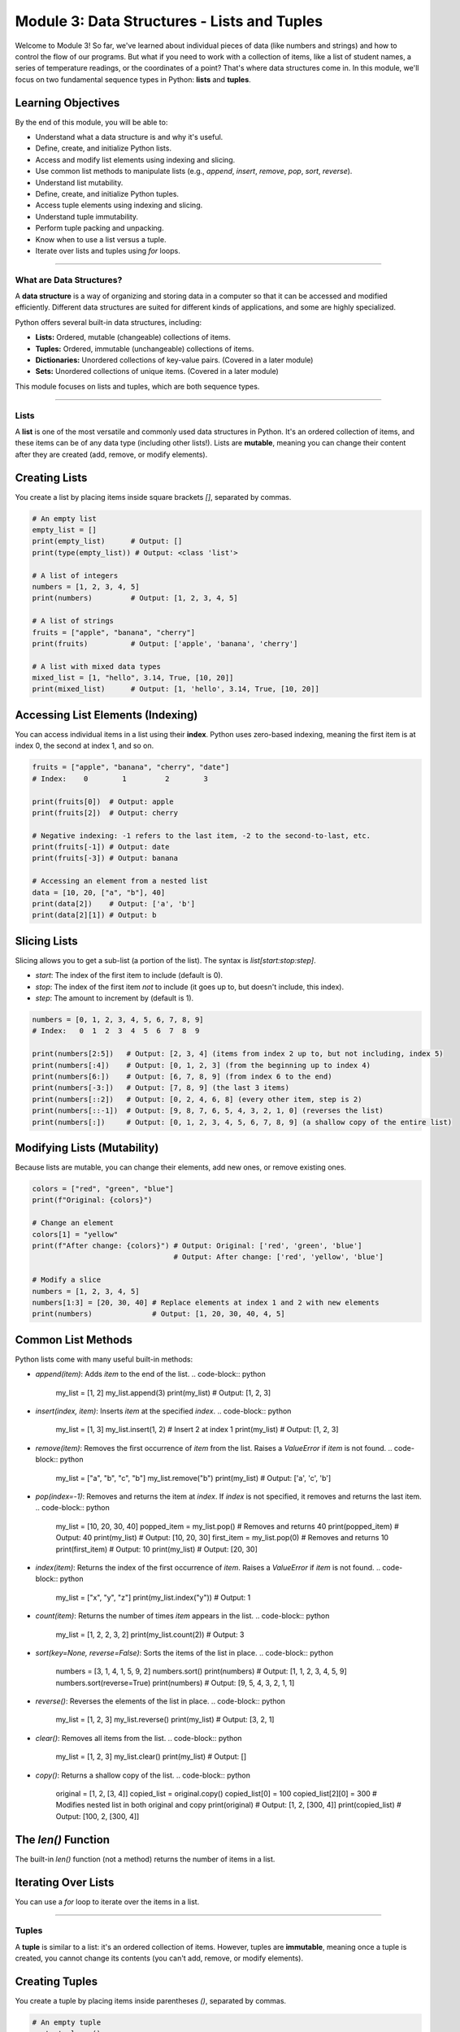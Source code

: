 .. _module3-data-structures-lists-tuples:

======================================================
Module 3: Data Structures - Lists and Tuples
======================================================

Welcome to Module 3! So far, we've learned about individual pieces of data (like numbers and strings) and how to control the flow of our programs. But what if you need to work with a collection of items, like a list of student names, a series of temperature readings, or the coordinates of a point? That's where data structures come in. In this module, we'll focus on two fundamental sequence types in Python: **lists** and **tuples**.

.. image:: ../_static/images/list_tuple_boxes.png
   :alt: Abstract representation of lists and tuples as organized boxes
   :width: 300px
   :align: center


Learning Objectives
-------------------

By the end of this module, you will be able to:

*   Understand what a data structure is and why it's useful.
*   Define, create, and initialize Python lists.
*   Access and modify list elements using indexing and slicing.
*   Use common list methods to manipulate lists (e.g., `append`, `insert`, `remove`, `pop`, `sort`, `reverse`).
*   Understand list mutability.
*   Define, create, and initialize Python tuples.
*   Access tuple elements using indexing and slicing.
*   Understand tuple immutability.
*   Perform tuple packing and unpacking.
*   Know when to use a list versus a tuple.
*   Iterate over lists and tuples using `for` loops.

----------------------------------------------------

What are Data Structures?
=========================

A **data structure** is a way of organizing and storing data in a computer so that it can be accessed and modified efficiently. Different data structures are suited for different kinds of applications, and some are highly specialized.

Python offers several built-in data structures, including:

*   **Lists:** Ordered, mutable (changeable) collections of items.
*   **Tuples:** Ordered, immutable (unchangeable) collections of items.
*   **Dictionaries:** Unordered collections of key-value pairs. (Covered in a later module)
*   **Sets:** Unordered collections of unique items. (Covered in a later module)

This module focuses on lists and tuples, which are both sequence types.

----------------------------------------------------

Lists
=====

A **list** is one of the most versatile and commonly used data structures in Python. It's an ordered collection of items, and these items can be of any data type (including other lists!). Lists are **mutable**, meaning you can change their content after they are created (add, remove, or modify elements).

Creating Lists
--------------
You create a list by placing items inside square brackets `[]`, separated by commas.

.. code-block:: python

    # An empty list
    empty_list = []
    print(empty_list)      # Output: []
    print(type(empty_list)) # Output: <class 'list'>

    # A list of integers
    numbers = [1, 2, 3, 4, 5]
    print(numbers)         # Output: [1, 2, 3, 4, 5]

    # A list of strings
    fruits = ["apple", "banana", "cherry"]
    print(fruits)          # Output: ['apple', 'banana', 'cherry']

    # A list with mixed data types
    mixed_list = [1, "hello", 3.14, True, [10, 20]]
    print(mixed_list)      # Output: [1, 'hello', 3.14, True, [10, 20]]

Accessing List Elements (Indexing)
----------------------------------
You can access individual items in a list using their **index**. Python uses zero-based indexing, meaning the first item is at index 0, the second at index 1, and so on.

.. code-block:: python

    fruits = ["apple", "banana", "cherry", "date"]
    # Index:    0        1         2        3

    print(fruits[0])  # Output: apple
    print(fruits[2])  # Output: cherry

    # Negative indexing: -1 refers to the last item, -2 to the second-to-last, etc.
    print(fruits[-1]) # Output: date
    print(fruits[-3]) # Output: banana

    # Accessing an element from a nested list
    data = [10, 20, ["a", "b"], 40]
    print(data[2])    # Output: ['a', 'b']
    print(data[2][1]) # Output: b

Slicing Lists
-------------
Slicing allows you to get a sub-list (a portion of the list). The syntax is `list[start:stop:step]`.

*   `start`: The index of the first item to include (default is 0).
*   `stop`: The index of the first item *not* to include (it goes up to, but doesn't include, this index).
*   `step`: The amount to increment by (default is 1).

.. code-block:: python

    numbers = [0, 1, 2, 3, 4, 5, 6, 7, 8, 9]
    # Index:   0  1  2  3  4  5  6  7  8  9

    print(numbers[2:5])   # Output: [2, 3, 4] (items from index 2 up to, but not including, index 5)
    print(numbers[:4])    # Output: [0, 1, 2, 3] (from the beginning up to index 4)
    print(numbers[6:])    # Output: [6, 7, 8, 9] (from index 6 to the end)
    print(numbers[-3:])   # Output: [7, 8, 9] (the last 3 items)
    print(numbers[::2])   # Output: [0, 2, 4, 6, 8] (every other item, step is 2)
    print(numbers[::-1])  # Output: [9, 8, 7, 6, 5, 4, 3, 2, 1, 0] (reverses the list)
    print(numbers[:])     # Output: [0, 1, 2, 3, 4, 5, 6, 7, 8, 9] (a shallow copy of the entire list)

Modifying Lists (Mutability)
----------------------------
Because lists are mutable, you can change their elements, add new ones, or remove existing ones.

.. code-block:: python

    colors = ["red", "green", "blue"]
    print(f"Original: {colors}")

    # Change an element
    colors[1] = "yellow"
    print(f"After change: {colors}") # Output: Original: ['red', 'green', 'blue']
                                     # Output: After change: ['red', 'yellow', 'blue']

    # Modify a slice
    numbers = [1, 2, 3, 4, 5]
    numbers[1:3] = [20, 30, 40] # Replace elements at index 1 and 2 with new elements
    print(numbers)              # Output: [1, 20, 30, 40, 4, 5]

Common List Methods
-------------------
Python lists come with many useful built-in methods:

*   `append(item)`: Adds `item` to the end of the list.
    .. code-block:: python
        my_list = [1, 2]
        my_list.append(3)
        print(my_list) # Output: [1, 2, 3]

*   `insert(index, item)`: Inserts `item` at the specified `index`.
    .. code-block:: python
        my_list = [1, 3]
        my_list.insert(1, 2) # Insert 2 at index 1
        print(my_list)     # Output: [1, 2, 3]

*   `remove(item)`: Removes the first occurrence of `item` from the list. Raises a `ValueError` if `item` is not found.
    .. code-block:: python
        my_list = ["a", "b", "c", "b"]
        my_list.remove("b")
        print(my_list) # Output: ['a', 'c', 'b']

*   `pop(index=-1)`: Removes and returns the item at `index`. If `index` is not specified, it removes and returns the last item.
    .. code-block:: python
        my_list = [10, 20, 30, 40]
        popped_item = my_list.pop()    # Removes and returns 40
        print(popped_item)           # Output: 40
        print(my_list)               # Output: [10, 20, 30]
        first_item = my_list.pop(0)  # Removes and returns 10
        print(first_item)            # Output: 10
        print(my_list)               # Output: [20, 30]

*   `index(item)`: Returns the index of the first occurrence of `item`. Raises a `ValueError` if `item` is not found.
    .. code-block:: python
        my_list = ["x", "y", "z"]
        print(my_list.index("y")) # Output: 1

*   `count(item)`: Returns the number of times `item` appears in the list.
    .. code-block:: python
        my_list = [1, 2, 2, 3, 2]
        print(my_list.count(2)) # Output: 3

*   `sort(key=None, reverse=False)`: Sorts the items of the list in place.
    .. code-block:: python
        numbers = [3, 1, 4, 1, 5, 9, 2]
        numbers.sort()
        print(numbers) # Output: [1, 1, 2, 3, 4, 5, 9]
        numbers.sort(reverse=True)
        print(numbers) # Output: [9, 5, 4, 3, 2, 1, 1]

*   `reverse()`: Reverses the elements of the list in place.
    .. code-block:: python
        my_list = [1, 2, 3]
        my_list.reverse()
        print(my_list) # Output: [3, 2, 1]

*   `clear()`: Removes all items from the list.
    .. code-block:: python
        my_list = [1, 2, 3]
        my_list.clear()
        print(my_list) # Output: []

*   `copy()`: Returns a shallow copy of the list.
    .. code-block:: python
        original = [1, 2, [3, 4]]
        copied_list = original.copy()
        copied_list[0] = 100
        copied_list[2][0] = 300 # Modifies nested list in both original and copy
        print(original)    # Output: [1, 2, [300, 4]]
        print(copied_list) # Output: [100, 2, [300, 4]]

The `len()` Function
--------------------
The built-in `len()` function (not a method) returns the number of items in a list.

.. code-block:: python
    my_list = ["a", "b", "c", "d"]
    print(len(my_list)) # Output: 4

Iterating Over Lists
--------------------
You can use a `for` loop to iterate over the items in a list.

.. code-block:: python
    fruits = ["apple", "banana", "cherry"]
    for fruit in fruits:
        print(fruit)
    # Output:
    # apple
    # banana
    # cherry

    # To get both index and item, use enumerate():
    for index, fruit in enumerate(fruits):
        print(f"Index {index}: {fruit}")
    # Output:
    # Index 0: apple
    # Index 1: banana
    # Index 2: cherry

----------------------------------------------------

Tuples
======

A **tuple** is similar to a list: it's an ordered collection of items. However, tuples are **immutable**, meaning once a tuple is created, you cannot change its contents (you can't add, remove, or modify elements).

Creating Tuples
---------------
You create a tuple by placing items inside parentheses `()`, separated by commas.

.. code-block:: python

    # An empty tuple
    empty_tuple = ()
    print(empty_tuple)      # Output: ()
    print(type(empty_tuple)) # Output: <class 'tuple'>

    # A tuple of integers
    numbers_tuple = (1, 2, 3, 4, 5)
    print(numbers_tuple)    # Output: (1, 2, 3, 4, 5)

    # A tuple with mixed data types
    mixed_tuple = (1, "hello", 3.14, True)
    print(mixed_tuple)      # Output: (1, 'hello', 3.14, True)

    # Parentheses are optional for tuple creation in many contexts (tuple packing)
    another_tuple = 10, 20, "world"
    print(another_tuple)    # Output: (10, 20, 'world')

    # Special case: Creating a tuple with a single item requires a trailing comma
    single_item_tuple = (99,) # The comma makes it a tuple
    not_a_tuple = (99)      # This is just the integer 99 in parentheses
    print(type(single_item_tuple)) # Output: <class 'tuple'>
    print(type(not_a_tuple))     # Output: <class 'int'>

Accessing Tuple Elements (Indexing and Slicing)
-----------------------------------------------
Accessing elements in a tuple works exactly like lists, using indexing and slicing.

.. code-block:: python

    my_tuple = ("a", "b", "c", "d", "e")
    print(my_tuple[0])    # Output: a
    print(my_tuple[-1])   # Output: e
    print(my_tuple[1:3])  # Output: ('b', 'c')

Immutability of Tuples
----------------------
This is the key difference from lists. You cannot change a tuple after its creation.

.. code-block:: python

    my_tuple = (10, 20, 30)
    # my_tuple[0] = 100  # This would raise a TypeError: 'tuple' object does not support item assignment
    # my_tuple.append(40) # This would raise an AttributeError: 'tuple' object has no attribute 'append'

    # However, if a tuple contains a mutable object (like a list), that object can be changed:
    mutable_inside_tuple = (1, 2, [3, 4])
    mutable_inside_tuple[2][0] = 300 # The list inside the tuple is changed
    print(mutable_inside_tuple)      # Output: (1, 2, [300, 4])
    # The tuple itself (its references to objects) remains unchanged.

Tuple Methods
-------------
Tuples have fewer methods than lists because they are immutable.

*   `count(item)`: Returns the number of times `item` appears in the tuple.
*   `index(item)`: Returns the index of the first occurrence of `item`.

.. code-block:: python

    my_tuple = (1, 2, 2, 3, 2, 4)
    print(my_tuple.count(2))  # Output: 3
    print(my_tuple.index(3))  # Output: 3

The `len()` function also works with tuples.

Tuple Packing and Unpacking
---------------------------
*   **Packing:** When you assign comma-separated values to a single variable, Python "packs" them into a tuple.
    .. code-block:: python
        point = 10, 20, 30 # Tuple packing
        print(point)       # Output: (10, 20, 30)

*   **Unpacking:** You can assign the items of a tuple (or list) to multiple variables.
    .. code-block:: python
        coordinates = (3, 7)
        x, y = coordinates # Tuple unpacking
        print(f"x: {x}, y: {y}") # Output: x: 3, y: 7

        # The number of variables must match the number of items in the tuple/list
        # a, b = (1, 2, 3) # ValueError: too many values to unpack

Why Use Tuples?
---------------
*   **Immutability:** Guarantees that the data won't be accidentally changed. Useful for representing fixed collections of items, like RGB color values `(255, 0, 0)`.
*   **Performance:** Tuples can be slightly faster than lists for iteration in some cases, though this difference is often negligible for small collections.
*   **Dictionary Keys:** Tuples can be used as keys in dictionaries (because they are immutable and hashable), while lists cannot. (More on this in the Dictionaries module).
*   **Readability:** Using a tuple can signal to someone reading your code that this collection of items is not meant to be changed.

----------------------------------------------------

Choosing Between Lists and Tuples
=================================

*   Use a **list** when:
    *   You need a collection of items that might change (add, remove, modify).
    *   The order of items matters.
    *   You need to sort or reverse the collection frequently.
*   Use a **tuple** when:
    *   You have a collection of items that should not change.
    *   You want to use the collection as a key in a dictionary.
    *   The order of items matters, but the collection is fixed.
    *   You want to ensure data integrity.

----------------------------------------------------

Mini-Project: Simple To-Do List Manager
=======================================

Let's use a list to create a basic command-line to-do list manager.

**Goal:**
1.  Allow the user to add tasks to a to-do list.
2.  Allow the user to view all tasks in the to-do list.
3.  Allow the user to mark a task as completed (remove it from the list).
4.  Allow the user to exit the program.

**Steps:**

1.  Initialize an empty list called `tasks`.
2.  Use a `while True` loop to create a menu-driven interface.
3.  Inside the loop, display options to the user: Add, View, Remove, Exit.
4.  Get the user's choice using `input()`.
5.  Use `if/elif/else` statements to handle the user's choice:
    *   **Add:** Prompt the user for the task description and `append()` it to the `tasks` list.
    *   **View:**
        *   If the list is empty, print "Your to-do list is empty."
        *   Otherwise, iterate through the `tasks` list using `enumerate()` to display each task with its number (e.g., "1. Buy groceries").
    *   **Remove:**
        *   First, display the tasks with numbers (like in View).
        *   If the list is empty, tell the user.
        *   Prompt the user for the number of the task to remove.
        *   Convert the input to an integer. Be sure to subtract 1 to get the correct index.
        *   Use `try-except` to handle potential `ValueError` (if input is not a number) or `IndexError` (if the number is out of range).
        *   If valid, use `pop()` to remove the task and print a confirmation.
    *   **Exit:** Print a goodbye message and `break` out of the loop.
    *   **Invalid Choice:** Print an error message.

**Example Interaction:**

.. code-block:: text

    To-Do List Manager
    --------------------
    1. Add Task
    2. View Tasks
    3. Remove Task
    4. Exit
    Enter your choice: 1
    Enter task description: Buy milk
    Task added!

    Enter your choice: 2
    Your To-Do List:
    1. Buy milk

    Enter your choice: 1
    Enter task description: Walk the dog
    Task added!

    Enter your choice: 2
    Your To-Do List:
    1. Buy milk
    2. Walk the dog

    Enter your choice: 3
    Your To-Do List:
    1. Buy milk
    2. Walk the dog
    Enter task number to remove: 1
    Task "Buy milk" removed.

    Enter your choice: 4
    Exiting To-Do List Manager. Goodbye!

.. admonition:: Solution (Try it yourself before looking!)
   :class: dropdown

   .. code-block:: python

       # todo_list_manager.py

       tasks = []

       def display_tasks():
           if not tasks:
               print("Your to-do list is empty.")
               return False # Indicate list is empty
           print("\nYour To-Do List:")
           for index, task in enumerate(tasks):
               print(f"{index + 1}. {task}")
           print("-" * 20)
           return True # Indicate list has tasks

       print("To-Do List Manager")
       print("--------------------")

       while True:
           print("\nMenu:")
           print("1. Add Task")
           print("2. View Tasks")
           print("3. Remove Task (Mark as Done)")
           print("4. Exit")

           choice = input("Enter your choice (1-4): ")

           if choice == '1':
               task_description = input("Enter task description: ")
               tasks.append(task_description)
               print(f"Task '{task_description}' added!")
           elif choice == '2':
               display_tasks()
           elif choice == '3':
               if display_tasks(): # Only proceed if there are tasks
                   try:
                       task_num_str = input("Enter task number to remove: ")
                       task_num = int(task_num_str)
                       if 1 <= task_num <= len(tasks):
                           removed_task = tasks.pop(task_num - 1) # Adjust for 0-based index
                           print(f"Task '{removed_task}' removed.")
                       else:
                           print("Invalid task number.")
                   except ValueError:
                       print("Invalid input. Please enter a number.")
                   except IndexError: # Should be caught by the if condition, but good practice
                       print("Invalid task number (out of range).")
           elif choice == '4':
               print("Exiting To-Do List Manager. Goodbye!")
               break
           else:
               print("Invalid choice. Please enter a number between 1 and 4.")

----------------------------------------------------

Module 3 Summary
================

Great job! You've now been introduced to two essential Python data structures:

*   **Lists** are ordered, **mutable** collections, perfect for when you need to store a sequence of items that might change. You learned how to create, index, slice, and use various methods like `append()`, `remove()`, and `sort()`.
*   **Tuples** are ordered, **immutable** collections, ideal for fixed sequences of data where integrity is important. You learned about their creation (especially the single-item tuple nuance), indexing, slicing, and why their immutability is useful.
*   You now understand the key differences between lists and tuples and have a better idea of when to use each.
*   Iterating over these sequences using `for` loops is a fundamental skill you've practiced.

These data structures are building blocks for more complex programs, allowing you to manage groups of related data efficiently.

In the next module, we'll explore more powerful data structures: **dictionaries and sets**, which offer different ways to organize and access data: :ref:`module4-data-structures-dictionaries-sets`!